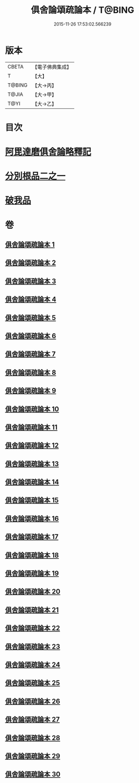 #+TITLE: 俱舍論頌疏論本 / T@BING
#+DATE: 2015-11-26 17:53:02.566239
* 版本
 |     CBETA|【電子佛典集成】|
 |         T|【大】     |
 |    T@BING|【大→丙】   |
 |     T@JIA|【大→甲】   |
 |      T@YI|【大→乙】   |

* 目次
* [[file:KR6l0036_001.txt::001-0813a3][阿毘達磨俱舍論略釋記]]
* [[file:KR6l0036_003.txt::003-0833c14][分別根品二之一]]
* [[file:KR6l0036_029.txt::0978a9][破我品]]
* 卷
** [[file:KR6l0036_001.txt][俱舍論頌疏論本 1]]
** [[file:KR6l0036_002.txt][俱舍論頌疏論本 2]]
** [[file:KR6l0036_003.txt][俱舍論頌疏論本 3]]
** [[file:KR6l0036_004.txt][俱舍論頌疏論本 4]]
** [[file:KR6l0036_005.txt][俱舍論頌疏論本 5]]
** [[file:KR6l0036_006.txt][俱舍論頌疏論本 6]]
** [[file:KR6l0036_007.txt][俱舍論頌疏論本 7]]
** [[file:KR6l0036_008.txt][俱舍論頌疏論本 8]]
** [[file:KR6l0036_009.txt][俱舍論頌疏論本 9]]
** [[file:KR6l0036_010.txt][俱舍論頌疏論本 10]]
** [[file:KR6l0036_011.txt][俱舍論頌疏論本 11]]
** [[file:KR6l0036_012.txt][俱舍論頌疏論本 12]]
** [[file:KR6l0036_013.txt][俱舍論頌疏論本 13]]
** [[file:KR6l0036_014.txt][俱舍論頌疏論本 14]]
** [[file:KR6l0036_015.txt][俱舍論頌疏論本 15]]
** [[file:KR6l0036_016.txt][俱舍論頌疏論本 16]]
** [[file:KR6l0036_017.txt][俱舍論頌疏論本 17]]
** [[file:KR6l0036_018.txt][俱舍論頌疏論本 18]]
** [[file:KR6l0036_019.txt][俱舍論頌疏論本 19]]
** [[file:KR6l0036_020.txt][俱舍論頌疏論本 20]]
** [[file:KR6l0036_021.txt][俱舍論頌疏論本 21]]
** [[file:KR6l0036_022.txt][俱舍論頌疏論本 22]]
** [[file:KR6l0036_023.txt][俱舍論頌疏論本 23]]
** [[file:KR6l0036_024.txt][俱舍論頌疏論本 24]]
** [[file:KR6l0036_025.txt][俱舍論頌疏論本 25]]
** [[file:KR6l0036_026.txt][俱舍論頌疏論本 26]]
** [[file:KR6l0036_027.txt][俱舍論頌疏論本 27]]
** [[file:KR6l0036_028.txt][俱舍論頌疏論本 28]]
** [[file:KR6l0036_029.txt][俱舍論頌疏論本 29]]
** [[file:KR6l0036_030.txt][俱舍論頌疏論本 30]]
